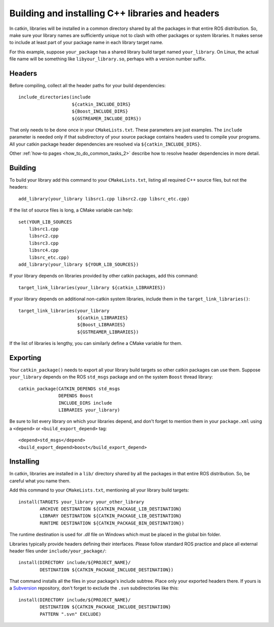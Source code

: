 .. _building_libraries_2:

Building and installing C++ libraries and headers
-------------------------------------------------

In catkin, libraries will be installed in a common directory shared by
all the packages in that entire ROS distribution.  So, make sure your
library names are sufficiently unique not to clash with other packages
or system libraries.  It makes sense to include at least part of your
package name in each library target name.

For this example, suppose ``your_package`` has a shared library build
target named ``your_library``.  On Linux, the actual file name will be
something like ``libyour_library.so``, perhaps with a version number
suffix.

Headers
:::::::

Before compiling, collect all the header paths for your build
dependencies::

  include_directories(include
                      ${catkin_INCLUDE_DIRS}
                      ${Boost_INCLUDE_DIRS}
                      ${GSTREAMER_INCLUDE_DIRS})

That only needs to be done once in your ``CMakeLists.txt``.  These
parameters are just examples.  The ``include`` parameter is needed
only if that subdirectory of your source package contains headers used
to compile your programs.  All your catkin package header dependencies
are resolved via ``${catkin_INCLUDE_DIRS}``.

Other :ref:`how-to pages <how_to_do_common_tasks_2>` describe how to
resolve header dependencies in more detail.

Building
::::::::

To build your library add this command to your ``CMakeLists.txt``,
listing all required C++ source files, but not the headers::

  add_library(your_library libsrc1.cpp libsrc2.cpp libsrc_etc.cpp)

If the list of source files is long, a CMake variable can help::

  set(YOUR_LIB_SOURCES
      libsrc1.cpp
      libsrc2.cpp
      libsrc3.cpp
      libsrc4.cpp
      libsrc_etc.cpp)
  add_library(your_library ${YOUR_LIB_SOURCES})

If your library depends on libraries provided by other catkin
packages, add this command::

  target_link_libraries(your_library ${catkin_LIBRARIES})

If your library depends on additional non-catkin system libraries,
include them in the ``target_link_libraries()``::

  target_link_libraries(your_library
                        ${catkin_LIBRARIES}
                        ${Boost_LIBRARIES}
                        ${GSTREAMER_LIBRARIES})

If the list of libraries is lengthy, you can similarly define a CMake
variable for them.

Exporting
:::::::::

Your ``catkin_package()`` needs to export all your library build
targets so other catkin packages can use them.  Suppose
``your_library`` depends on the ROS ``std_msgs`` package and on the
system ``Boost`` thread library::

  catkin_package(CATKIN_DEPENDS std_msgs
                 DEPENDS Boost
                 INCLUDE_DIRS include
                 LIBRARIES your_library)

Be sure to list every library on which your libraries depend, and
don't forget to mention them in your ``package.xml`` using a
``<depend>`` or ``<build_export_depend>`` tag::

  <depend>std_msgs</depend>
  <build_export_depend>boost</build_export_depend>

Installing
::::::::::

In catkin, libraries are installed in a ``lib/`` directory shared by
all the packages in that entire ROS distribution.  So, be careful what
you name them.

Add this command to your ``CMakeLists.txt``, mentioning all your
library build targets::

  install(TARGETS your_library your_other_library
          ARCHIVE DESTINATION ${CATKIN_PACKAGE_LIB_DESTINATION}
          LIBRARY DESTINATION ${CATKIN_PACKAGE_LIB_DESTINATION}
          RUNTIME DESTINATION ${CATKIN_PACKAGE_BIN_DESTINATION})

The runtime destination is used for `.dll` file on Windows which must
be placed in the global bin folder.

Libraries typically provide headers defining their interfaces.  Please
follow standard ROS practice and place all external header files under
``include/your_package/``::

  install(DIRECTORY include/${PROJECT_NAME}/
          DESTINATION ${CATKIN_PACKAGE_INCLUDE_DESTINATION})

That command installs all the files in your package's include subtree.
Place only your exported headers there.  If yours is a Subversion_
repository, don't forget to exclude the ``.svn`` subdirectories like
this::

  install(DIRECTORY include/${PROJECT_NAME}/
          DESTINATION ${CATKIN_PACKAGE_INCLUDE_DESTINATION}
          PATTERN ".svn" EXCLUDE)

.. _Subversion: http://subversion.apache.org/
